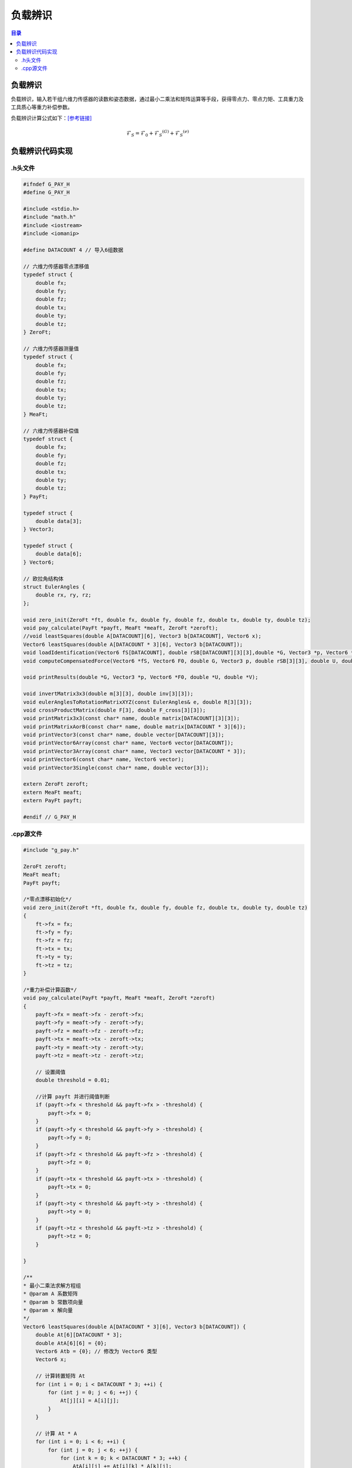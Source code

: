 负载辨识
==========
.. contents:: 目录

负载辨识
-----------
负载辨识，输入若干组六维力传感器的读数和姿态数据，通过最小二乘法和矩阵运算等手段，获得零点力、零点力矩、工具重力及工具质心等重力补偿参数。

负载辨识计算公式如下：`[参考链接] <https://blog.csdn.net/qq_43756951/article/details/139727968>`_

.. math::

    \mathcal{F}_S=\mathcal{F}_0+\mathcal{F}_S{}^{(G)}+\mathcal{F}_S{}^{(e)}

负载辨识代码实现
-----------------
.h头文件
~~~~~~~~~
.. code:: c++

    #ifndef G_PAY_H
    #define G_PAY_H

    #include <stdio.h>
    #include "math.h"
    #include <iostream>
    #include <iomanip>

    #define DATACOUNT 4 // 导入6组数据

    // 六维力传感器零点漂移值
    typedef struct {
        double fx;
        double fy;
        double fz;
        double tx;
        double ty;
        double tz;
    } ZeroFt;

    // 六维力传感器测量值
    typedef struct {
        double fx;
        double fy;
        double fz;
        double tx;
        double ty;
        double tz;
    } MeaFt;

    // 六维力传感器补偿值
    typedef struct {
        double fx;
        double fy;
        double fz;
        double tx;
        double ty;
        double tz;
    } PayFt;

    typedef struct {
        double data[3];
    } Vector3;

    typedef struct {
        double data[6];
    } Vector6;

    // 欧拉角结构体
    struct EulerAngles {
        double rx, ry, rz;
    };

    void zero_init(ZeroFt *ft, double fx, double fy, double fz, double tx, double ty, double tz);
    void pay_calculate(PayFt *payft, MeaFt *meaft, ZeroFt *zeroft);
    //void leastSquares(double A[DATACOUNT][6], Vector3 b[DATACOUNT], Vector6 x);
    Vector6 leastSquares(double A[DATACOUNT * 3][6], Vector3 b[DATACOUNT]);
    void loadIdentification(Vector6 fS[DATACOUNT], double rSB[DATACOUNT][3][3],double *G, Vector3 *p, Vector6 *F0, double *U, double *V);
    void computeCompensatedForce(Vector6 *fS, Vector6 F0, double G, Vector3 p, double rSB[3][3], double U, double V, Vector6 *fComp);

    void printResults(double *G, Vector3 *p, Vector6 *F0, double *U, double *V);

    void invertMatrix3x3(double m[3][3], double inv[3][3]);
    void eulerAnglesToRotationMatrixXYZ(const EulerAngles& e, double R[3][3]);
    void crossProductMatrix(double F[3], double F_cross[3][3]);
    void printMatrix3x3(const char* name, double matrix[DATACOUNT][3][3]);
    void printMatrixAorB(const char* name, double matrix[DATACOUNT * 3][6]);
    void printVector3(const char* name, double vector[DATACOUNT][3]);
    void printVector6Array(const char* name, Vector6 vector[DATACOUNT]);
    void printVector3Array(const char* name, Vector3 vector[DATACOUNT * 3]);
    void printVector6(const char* name, Vector6 vector);
    void printVector3Single(const char* name, double vector[3]);

    extern ZeroFt zeroft;
    extern MeaFt meaft;
    extern PayFt payft;

    #endif // G_PAY_H

.cpp源文件
~~~~~~~~~~~~~
.. code:: c++

    #include "g_pay.h"

    ZeroFt zeroft;
    MeaFt meaft;
    PayFt payft;

    /*零点漂移初始化*/
    void zero_init(ZeroFt *ft, double fx, double fy, double fz, double tx, double ty, double tz)
    {
        ft->fx = fx;
        ft->fy = fy;
        ft->fz = fz;
        ft->tx = tx;
        ft->ty = ty;
        ft->tz = tz;
    }

    /*重力补偿计算函数*/
    void pay_calculate(PayFt *payft, MeaFt *meaft, ZeroFt *zeroft)
    {
        payft->fx = meaft->fx - zeroft->fx;
        payft->fy = meaft->fy - zeroft->fy;
        payft->fz = meaft->fz - zeroft->fz;
        payft->tx = meaft->tx - zeroft->tx;
        payft->ty = meaft->ty - zeroft->ty;
        payft->tz = meaft->tz - zeroft->tz;

        // 设置阈值
        double threshold = 0.01;

        //计算 payft 并进行阈值判断
        if (payft->fx < threshold && payft->fx > -threshold) {
            payft->fx = 0;
        }
        if (payft->fy < threshold && payft->fy > -threshold) {
            payft->fy = 0;
        }
        if (payft->fz < threshold && payft->fz > -threshold) {
            payft->fz = 0;
        }
        if (payft->tx < threshold && payft->tx > -threshold) {
            payft->tx = 0;
        }
        if (payft->ty < threshold && payft->ty > -threshold) {
            payft->ty = 0;
        }
        if (payft->tz < threshold && payft->tz > -threshold) {
            payft->tz = 0;
        }

    }

    /**
    * 最小二乘法求解方程组
    * @param A 系数矩阵
    * @param b 常数项向量
    * @param x 解向量
    */
    Vector6 leastSquares(double A[DATACOUNT * 3][6], Vector3 b[DATACOUNT]) {
        double At[6][DATACOUNT * 3];
        double AtA[6][6] = {0};
        Vector6 Atb = {0}; // 修改为 Vector6 类型
        Vector6 x;

        // 计算转置矩阵 At
        for (int i = 0; i < DATACOUNT * 3; ++i) {
            for (int j = 0; j < 6; ++j) {
                At[j][i] = A[i][j];
            }
        }

        // 计算 At * A
        for (int i = 0; i < 6; ++i) {
            for (int j = 0; j < 6; ++j) {
                for (int k = 0; k < DATACOUNT * 3; ++k) {
                    AtA[i][j] += At[i][k] * A[k][j];
                }
            }
        }

        // 计算 At * b
        for (int i = 0; i < 6; ++i) {
            for (int j = 0; j < DATACOUNT * 3; ++j) {
                Atb.data[i] += At[i][j] * b[j / 3].data[j % 3];
            }
        }

        // 使用高斯消去法解方程 AtA * x = Atb
        for (int i = 0; i < 6; ++i) {
            for (int j = i + 1; j < 6; ++j) {
                if (AtA[i][i] == 0) { // 检查是否为零枢轴元素
                    std::cerr << "Zero pivot encountered at row " << i << std::endl;
                }
                double ratio = AtA[j][i] / AtA[i][i];
                for (int k = 0; k < 6; ++k) {
                    AtA[j][k] -= ratio * AtA[i][k];
                }
                Atb.data[j] -= ratio * Atb.data[i];
            }
        }
        for (int i = 5; i >= 0; --i) {
            if (AtA[i][i] == 0) { // 检查是否为零枢轴元素
                std::cerr << "Zero pivot encountered at row " << i << std::endl;
            }
            x.data[i] = Atb.data[i];
            for (int j = i + 1; j < 6; ++j) {
                x.data[i] -= AtA[i][j] * x.data[j];
            }
            x.data[i] /= AtA[i][i];
        }

        return x;
    }

    /**
    * 负载辨识
    * @param fS 传感器测量值
    * @param f0 零点值
    * @param rSB 旋转矩阵
    * @param G 工具重力
    * @param p 工具质心坐标
    * @param F0 零点力/力矩
    * @param U,V 安装倾角
    */
    void loadIdentification(Vector6 fS[DATACOUNT], double rSB[DATACOUNT][3][3],double *G, Vector3 *p, Vector6 *F0, double *U, double *V)
    {
        double rSB_inv[DATACOUNT][3][3];
        double A[DATACOUNT * 3][6];
        double B[DATACOUNT * 3][6];
        double F[DATACOUNT][3];
        double F_cross[3][3];
        Vector6 f[DATACOUNT];
        Vector3 b[DATACOUNT];
        Vector3 d[DATACOUNT];
        Vector6 a;
        Vector6 c;

        // 计算逆旋转矩阵
        for (int i = 0; i < DATACOUNT; ++i)
        {
            invertMatrix3x3(rSB[i], rSB_inv[i]);
        }

        // A矩阵求解（多姿态下的逆旋转矩阵->A矩阵）
        for (int i = 0; i < DATACOUNT; ++i)
        {
            for (int j = 0; j < 3; ++j)
            {
                A[3 * i + j][0] = rSB_inv[i][j][0];
                A[3 * i + j][1] = rSB_inv[i][j][1];
                A[3 * i + j][2] = rSB_inv[i][j][2];
                A[3 * i + j][3 + j] = 1.0; // 单位矩阵I
            }

            // 工具重力在S坐标系下的值
            for (int j = 0; j < 6; ++j)
            {
                f[i].data[j] = fS[i].data[j];
            }
            for (int j = 0; j < 3; ++j)
            {
                F[i][j]=fS[i].data[j];
            }
        }

        // B矩阵求解（测量力向量叉乘矩阵->B矩阵）
        for (int i = 0; i < DATACOUNT; ++i) {
            // 计算叉乘矩阵
            crossProductMatrix(F[i], F_cross);

            for (int j = 0; j < 3; ++j) {
                for (int k = 0; k < 3; ++k) {
                    B[3*i + j][k] = -F_cross[j][k]; // 负叉乘矩阵
                    B[3*i + j][k + 3] = (j == k) ? 1.0 : 0.0; // 单位矩阵
                }
            }
        }

        // 工具重力在S坐标系下的力和力矩
        for (int i = 0; i < DATACOUNT; ++i)
        {
            for (int j=0; j < 3; ++j)
            {
                b[i].data[j] = f[i].data[j];
                d[i].data[j] = f[i].data[j+3];
            }
        }

        // 最小二乘法解方程组
        a = leastSquares(A, b);
        c = leastSquares(B, d);

        // 工具重量计算
        *G = sqrt(a.data[0] * a.data[0] + a.data[1] * a.data[1] + a.data[2] * a.data[2]);

        // 工具质心计算
        p->data[0] = c.data[0];
        p->data[1] = c.data[1];
        p->data[2] = c.data[2];

        // 零点力的计算
        F0->data[0] = a.data[3];
        F0->data[1] = a.data[4];
        F0->data[2] = a.data[5];

        // 零点力矩计算
        F0->data[3] = c.data[3] - (F0->data[1] * p->data[2] - F0->data[2] * p->data[1]);
        F0->data[4] = c.data[4] - (F0->data[2] * p->data[0] - F0->data[0] * p->data[2]);
        F0->data[5] = c.data[5] - (F0->data[0] * p->data[1] - F0->data[1] * p->data[0]);

        // 安装倾角计算
        *U = asin(-a.data[1] / *G);
        *V = atan2(-a.data[0], -a.data[2]);
    }

    /**
    * 计算力传感器测量值的补偿值
    * @param fS 传感器测量值
    * @param F0 零点力/力矩
    * @param G 工具重力
    * @param p 工具质心坐标
    * @param rSB 旋转矩阵
    * @param U 安装俯仰角
    * @param V 安装翻滚角
    * @param fComp 最终补偿值
    */
    void computeCompensatedForce(Vector6 *fS, Vector6 F0, double G, Vector3 p, double rSB[3][3], double U, double V, Vector6 *fComp)
    {
        Vector6 fG; // 工具重力在传感器坐标系下的力/力矩
        //double g[3] = {0, 0, -G}; // 假设重力向量在工具坐标系下为 (0, 0, G)
        double g[3] = {G * cos(U) * sin(V), -G * sin(U), -G * cos(U) * cos(V)}; // 计算重力分量
        double rSB_inv[3][3];

        invertMatrix3x3(rSB, rSB_inv);

        // 计算重力在传感器坐标系下的力
        for (int i = 0; i < 3; ++i) {
            fG.data[i] = 0;
            for (int j = 0; j < 3; ++j) {
                fG.data[i] += rSB_inv[i][j] * g[j];
            }
        }

        // 计算重力在传感器坐标系下的力矩
        fG.data[3] = p.data[1] * fG.data[2] - p.data[2] * fG.data[1];
        fG.data[4] = p.data[2] * fG.data[0] - p.data[0] * fG.data[2];
        fG.data[5] = p.data[0] * fG.data[1] - p.data[1] * fG.data[0];

        // 计算最终补偿值
        for (int j = 0; j < 6; ++j)
        {
            fComp->data[j] = fS->data[j] - F0.data[j] - fG.data[j];
            //printf("%f\n",fS->data[j]);
        }

        // 打印补偿值
        //printVector6("fcomp", *fComp);
    }

    // 负载辨识结果打印函数
    void printResults(double *G, Vector3 *p, Vector6 *F0, double *U, double *V)
    {
        // 打印工具重量
        printf("G:%f\n", *G);

        // 打印工具质心坐标
        printf("p:(%f, %f, %f)\n", p->data[0], p->data[1], p->data[2]);

        // 打印零点力
        printf("F0:(%f, %f, %f)\n", F0->data[0], F0->data[1], F0->data[2]);

        // 打印零点力矩
        printf("N0:(%f, %f, %f)\n", F0->data[3], F0->data[4], F0->data[5]);

        // 打印安装倾角
        printf("U:%f\n", *U);
        printf("V:%f\n\n", *V);
    }

    // 计算3x3矩阵的逆矩阵
    void invertMatrix3x3(double m[3][3], double inv[3][3])
    {
        double det = m[0][0] * (m[1][1] * m[2][2] - m[2][1] * m[1][2]) -
                    m[0][1] * (m[1][0] * m[2][2] - m[2][0] * m[1][2]) +
                    m[0][2] * (m[1][0] * m[2][1] - m[2][0] * m[1][1]);

        if (det == 0) {
            printf("Matrix is singular and cannot be inverted.\n");
            return;
        }

        double invDet = 1.0 / det;

        inv[0][0] = (m[1][1] * m[2][2] - m[2][1] * m[1][2]) * invDet;
        inv[0][1] = (m[0][2] * m[2][1] - m[0][1] * m[2][2]) * invDet;
        inv[0][2] = (m[0][1] * m[1][2] - m[0][2] * m[1][1]) * invDet;
        inv[1][0] = (m[1][2] * m[2][0] - m[1][0] * m[2][2]) * invDet;
        inv[1][1] = (m[0][0] * m[2][2] - m[0][2] * m[2][0]) * invDet;
        inv[1][2] = (m[1][0] * m[0][2] - m[0][0] * m[1][2]) * invDet;
        inv[2][0] = (m[1][0] * m[2][1] - m[2][0] * m[1][1]) * invDet;
        inv[2][1] = (m[2][0] * m[0][1] - m[0][0] * m[2][1]) * invDet;
        inv[2][2] = (m[0][0] * m[1][1] - m[1][0] * m[0][1]) * invDet;
    }

    // 将欧拉角转换为旋转矩阵（ZYX 顺序）
    void eulerAnglesToRotationMatrixXYZ(const EulerAngles& e, double R[3][3])
    {
        double cx = cos(e.rx * M_PI / 180);
        double sx = sin(e.rx * M_PI / 180);
        double cy = cos(e.ry * M_PI / 180);
        double sy = sin(e.ry * M_PI / 180);
        double cz = cos(e.rz * M_PI / 180);
        double sz = sin(e.rz * M_PI / 180);

        R[0][0] = cz * cy;
        R[0][1] = cz * sy * sx - sz * cx;
        R[0][2] = cz * sy * cx + sz * sx;

        R[1][0] = sz * cy;
        R[1][1] = sz * sy * sx + cz * cx;
        R[1][2] = sz * sy * cx - cz * sx;

        R[2][0] = -sy;
        R[2][1] = cy * sx;
        R[2][2] = cy * cx;
    }

    // 力向量的叉乘矩阵
    void crossProductMatrix(double F[3], double F_cross[3][3]) {
        F_cross[0][0] = 0;
        F_cross[0][1] = -F[2];
        F_cross[0][2] = F[1];
        F_cross[1][0] = F[2];
        F_cross[1][1] = 0;
        F_cross[1][2] = -F[0];
        F_cross[2][0] = -F[1];
        F_cross[2][1] = F[0];
        F_cross[2][2] = 0;
    }

    void printMatrix3x3(const char* name, double matrix[DATACOUNT][3][3]) {
        printf("%s:\n", name);
        for (int i = 0; i < DATACOUNT; ++i) {
            for (int j = 0; j < 3; ++j) {
                for (int k = 0; k < 3; ++k) {
                    printf("%f ", matrix[i][j][k]);
                }
                printf("\n");
            }
            printf("\n");
        }
    }

    void printMatrixAorB(const char* name, double matrix[DATACOUNT * 3][6]) {
        printf("%s:\n", name);
        for (int i = 0; i < DATACOUNT * 3; ++i) {
            for (int j = 0; j < 6; ++j) {
                printf("%f ", matrix[i][j]);
            }
            printf("\n");
        }
    }

    void printVector3(const char* name, double vector[DATACOUNT][3]) {
        printf("%s:\n", name);
        for (int i = 0; i < DATACOUNT; ++i) {
            for (int j = 0; j < 3; ++j) {
                printf("%f ", vector[i][j]);
            }
            printf("\n");
        }
    }

    void printVector6Array(const char* name, Vector6 vector[DATACOUNT]) {
        printf("%s:\n", name);
        for (int i = 0; i < DATACOUNT; ++i) {
            for (int j = 0; j < 6; ++j) {
                printf("%f ", vector[i].data[j]);
            }
            printf("\n");
        }
    }

    void printVector3Array(const char* name, Vector3 vector[DATACOUNT]) {
        printf("%s:\n", name);
        for (int i = 0; i < DATACOUNT; ++i) {
            for (int j = 0; j < 3; ++j) {
                printf("%f ", vector[i].data[j]);
            }
            printf("\n");
        }
    }

    void printVector6(const char* name, Vector6 vector) {
        printf("%s:", name);
        for (int i = 0; i < 6; ++i) {
            printf("%f ", vector.data[i]);
        }
        printf("\n");
    }

    void printVector3Single(const char* name, double vector[3]) {
        printf("%s:\n", name);
        for (int i = 0; i < 3; ++i) {
            printf("%f ", vector[i]);
        }
        printf("\n");
    }
